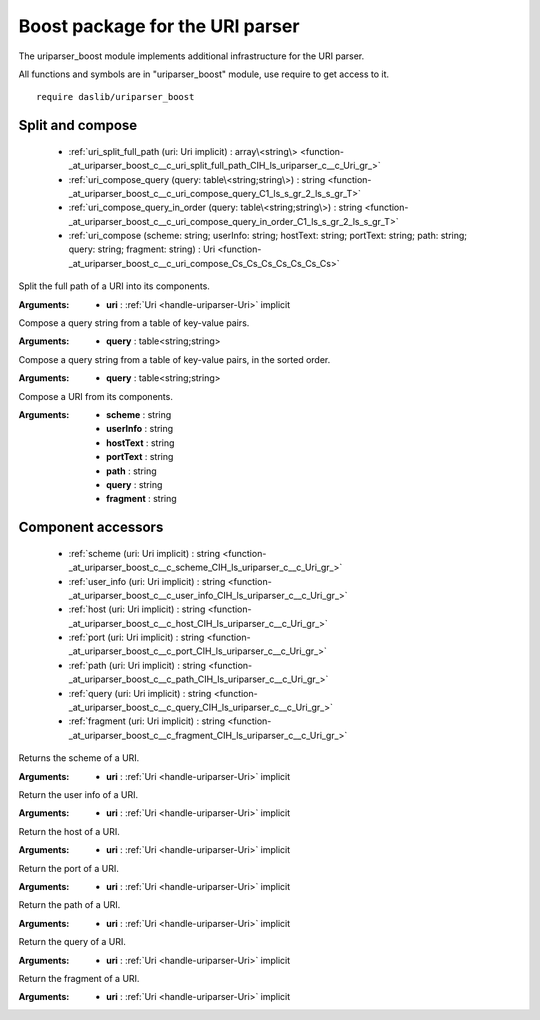 
.. _stdlib_uriparser_boost:

================================
Boost package for the URI parser
================================

The uriparser_boost module implements additional infrastructure for the URI parser.

All functions and symbols are in "uriparser_boost" module, use require to get access to it. ::

    require daslib/uriparser_boost

+++++++++++++++++
Split and compose
+++++++++++++++++

  *  :ref:`uri_split_full_path (uri: Uri implicit) : array\<string\> <function-_at_uriparser_boost_c__c_uri_split_full_path_CIH_ls_uriparser_c__c_Uri_gr_>` 
  *  :ref:`uri_compose_query (query: table\<string;string\>) : string <function-_at_uriparser_boost_c__c_uri_compose_query_C1_ls_s_gr_2_ls_s_gr_T>` 
  *  :ref:`uri_compose_query_in_order (query: table\<string;string\>) : string <function-_at_uriparser_boost_c__c_uri_compose_query_in_order_C1_ls_s_gr_2_ls_s_gr_T>` 
  *  :ref:`uri_compose (scheme: string; userInfo: string; hostText: string; portText: string; path: string; query: string; fragment: string) : Uri <function-_at_uriparser_boost_c__c_uri_compose_Cs_Cs_Cs_Cs_Cs_Cs_Cs>` 

.. _function-_at_uriparser_boost_c__c_uri_split_full_path_CIH_ls_uriparser_c__c_Uri_gr_:

.. das:function:: uri_split_full_path(uri: Uri implicit) : array<string>

Split the full path of a URI into its components.


:Arguments: * **uri** :  :ref:`Uri <handle-uriparser-Uri>`  implicit

.. _function-_at_uriparser_boost_c__c_uri_compose_query_C1_ls_s_gr_2_ls_s_gr_T:

.. das:function:: uri_compose_query(query: table<string;string>) : string

Compose a query string from a table of key-value pairs.


:Arguments: * **query** : table<string;string>

.. _function-_at_uriparser_boost_c__c_uri_compose_query_in_order_C1_ls_s_gr_2_ls_s_gr_T:

.. das:function:: uri_compose_query_in_order(query: table<string;string>) : string

Compose a query string from a table of key-value pairs, in the sorted order.


:Arguments: * **query** : table<string;string>

.. _function-_at_uriparser_boost_c__c_uri_compose_Cs_Cs_Cs_Cs_Cs_Cs_Cs:

.. das:function:: uri_compose(scheme: string; userInfo: string; hostText: string; portText: string; path: string; query: string; fragment: string) : Uri

Compose a URI from its components.


:Arguments: * **scheme** : string

            * **userInfo** : string

            * **hostText** : string

            * **portText** : string

            * **path** : string

            * **query** : string

            * **fragment** : string

+++++++++++++++++++
Component accessors
+++++++++++++++++++

  *  :ref:`scheme (uri: Uri implicit) : string <function-_at_uriparser_boost_c__c_scheme_CIH_ls_uriparser_c__c_Uri_gr_>` 
  *  :ref:`user_info (uri: Uri implicit) : string <function-_at_uriparser_boost_c__c_user_info_CIH_ls_uriparser_c__c_Uri_gr_>` 
  *  :ref:`host (uri: Uri implicit) : string <function-_at_uriparser_boost_c__c_host_CIH_ls_uriparser_c__c_Uri_gr_>` 
  *  :ref:`port (uri: Uri implicit) : string <function-_at_uriparser_boost_c__c_port_CIH_ls_uriparser_c__c_Uri_gr_>` 
  *  :ref:`path (uri: Uri implicit) : string <function-_at_uriparser_boost_c__c_path_CIH_ls_uriparser_c__c_Uri_gr_>` 
  *  :ref:`query (uri: Uri implicit) : string <function-_at_uriparser_boost_c__c_query_CIH_ls_uriparser_c__c_Uri_gr_>` 
  *  :ref:`fragment (uri: Uri implicit) : string <function-_at_uriparser_boost_c__c_fragment_CIH_ls_uriparser_c__c_Uri_gr_>` 

.. _function-_at_uriparser_boost_c__c_scheme_CIH_ls_uriparser_c__c_Uri_gr_:

.. das:function:: scheme(uri: Uri implicit) : string

Returns the scheme of a URI.


:Arguments: * **uri** :  :ref:`Uri <handle-uriparser-Uri>`  implicit

.. _function-_at_uriparser_boost_c__c_user_info_CIH_ls_uriparser_c__c_Uri_gr_:

.. das:function:: user_info(uri: Uri implicit) : string

Return the user info of a URI.


:Arguments: * **uri** :  :ref:`Uri <handle-uriparser-Uri>`  implicit

.. _function-_at_uriparser_boost_c__c_host_CIH_ls_uriparser_c__c_Uri_gr_:

.. das:function:: host(uri: Uri implicit) : string

Return the host of a URI.


:Arguments: * **uri** :  :ref:`Uri <handle-uriparser-Uri>`  implicit

.. _function-_at_uriparser_boost_c__c_port_CIH_ls_uriparser_c__c_Uri_gr_:

.. das:function:: port(uri: Uri implicit) : string

Return the port of a URI.


:Arguments: * **uri** :  :ref:`Uri <handle-uriparser-Uri>`  implicit

.. _function-_at_uriparser_boost_c__c_path_CIH_ls_uriparser_c__c_Uri_gr_:

.. das:function:: path(uri: Uri implicit) : string

Return the path of a URI.


:Arguments: * **uri** :  :ref:`Uri <handle-uriparser-Uri>`  implicit

.. _function-_at_uriparser_boost_c__c_query_CIH_ls_uriparser_c__c_Uri_gr_:

.. das:function:: query(uri: Uri implicit) : string

Return the query of a URI.


:Arguments: * **uri** :  :ref:`Uri <handle-uriparser-Uri>`  implicit

.. _function-_at_uriparser_boost_c__c_fragment_CIH_ls_uriparser_c__c_Uri_gr_:

.. das:function:: fragment(uri: Uri implicit) : string

Return the fragment of a URI.


:Arguments: * **uri** :  :ref:`Uri <handle-uriparser-Uri>`  implicit


